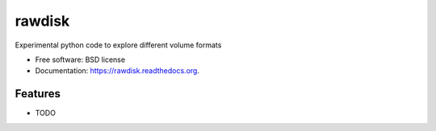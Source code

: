 ===============================
rawdisk
===============================

.. image:: https://travis-ci.org/dariusbakunas/rawdisk.svg?branch=move_to_py3
    :target: https://travis-ci.org/dariusbakunas/rawdisk

.. image:: https://badge.fury.io/py/rawdisk.svg
    :target: https://pypi.python.org/pypi/rawdisk

.. image:: https://coveralls.io/repos/github/dariusbakunas/rawdisk/badge.svg?branch=master
    :target: https://coveralls.io/github/dariusbakunas/rawdisk?branch=master

.. image:: https://pyup.io/repos/github/dariusbakunas/rawdisk/shield.svg
     :target: https://pyup.io/repos/github/dariusbakunas/rawdisk/
     :alt: Updates

.. image:: https://pyup.io/repos/github/dariusbakunas/rawdisk/python-3-shield.svg
     :target: https://pyup.io/repos/github/dariusbakunas/rawdisk/
     :alt: Python 3


Experimental python code to explore different volume formats

* Free software: BSD license
* Documentation: https://rawdisk.readthedocs.org.

Features
--------

* TODO
